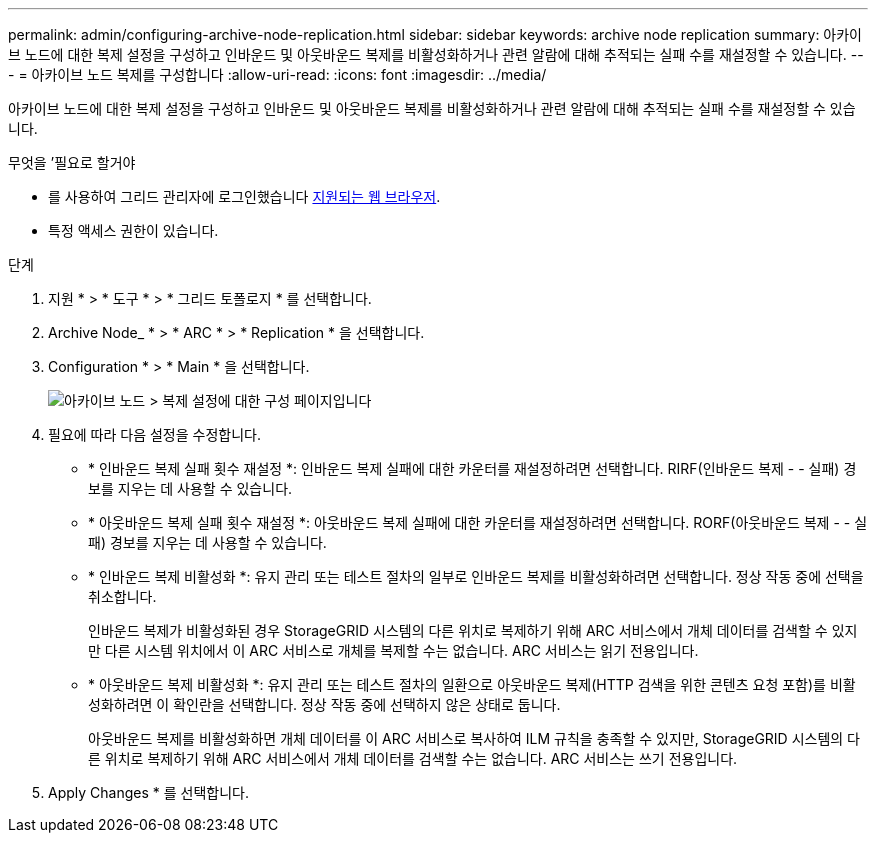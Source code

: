 ---
permalink: admin/configuring-archive-node-replication.html 
sidebar: sidebar 
keywords: archive node replication 
summary: 아카이브 노드에 대한 복제 설정을 구성하고 인바운드 및 아웃바운드 복제를 비활성화하거나 관련 알람에 대해 추적되는 실패 수를 재설정할 수 있습니다. 
---
= 아카이브 노드 복제를 구성합니다
:allow-uri-read: 
:icons: font
:imagesdir: ../media/


[role="lead"]
아카이브 노드에 대한 복제 설정을 구성하고 인바운드 및 아웃바운드 복제를 비활성화하거나 관련 알람에 대해 추적되는 실패 수를 재설정할 수 있습니다.

.무엇을 &#8217;필요로 할거야
* 를 사용하여 그리드 관리자에 로그인했습니다 xref:../admin/web-browser-requirements.adoc[지원되는 웹 브라우저].
* 특정 액세스 권한이 있습니다.


.단계
. 지원 * > * 도구 * > * 그리드 토폴로지 * 를 선택합니다.
. Archive Node_ * > * ARC * > * Replication * 을 선택합니다.
. Configuration * > * Main * 을 선택합니다.
+
image::../media/archive_node_replication.gif[아카이브 노드 > 복제 설정에 대한 구성 페이지입니다]

. 필요에 따라 다음 설정을 수정합니다.
+
** * 인바운드 복제 실패 횟수 재설정 *: 인바운드 복제 실패에 대한 카운터를 재설정하려면 선택합니다. RIRF(인바운드 복제 - - 실패) 경보를 지우는 데 사용할 수 있습니다.
** * 아웃바운드 복제 실패 횟수 재설정 *: 아웃바운드 복제 실패에 대한 카운터를 재설정하려면 선택합니다. RORF(아웃바운드 복제 - - 실패) 경보를 지우는 데 사용할 수 있습니다.
** * 인바운드 복제 비활성화 *: 유지 관리 또는 테스트 절차의 일부로 인바운드 복제를 비활성화하려면 선택합니다. 정상 작동 중에 선택을 취소합니다.
+
인바운드 복제가 비활성화된 경우 StorageGRID 시스템의 다른 위치로 복제하기 위해 ARC 서비스에서 개체 데이터를 검색할 수 있지만 다른 시스템 위치에서 이 ARC 서비스로 개체를 복제할 수는 없습니다. ARC 서비스는 읽기 전용입니다.

** * 아웃바운드 복제 비활성화 *: 유지 관리 또는 테스트 절차의 일환으로 아웃바운드 복제(HTTP 검색을 위한 콘텐츠 요청 포함)를 비활성화하려면 이 확인란을 선택합니다. 정상 작동 중에 선택하지 않은 상태로 둡니다.
+
아웃바운드 복제를 비활성화하면 개체 데이터를 이 ARC 서비스로 복사하여 ILM 규칙을 충족할 수 있지만, StorageGRID 시스템의 다른 위치로 복제하기 위해 ARC 서비스에서 개체 데이터를 검색할 수는 없습니다. ARC 서비스는 쓰기 전용입니다.



. Apply Changes * 를 선택합니다.

